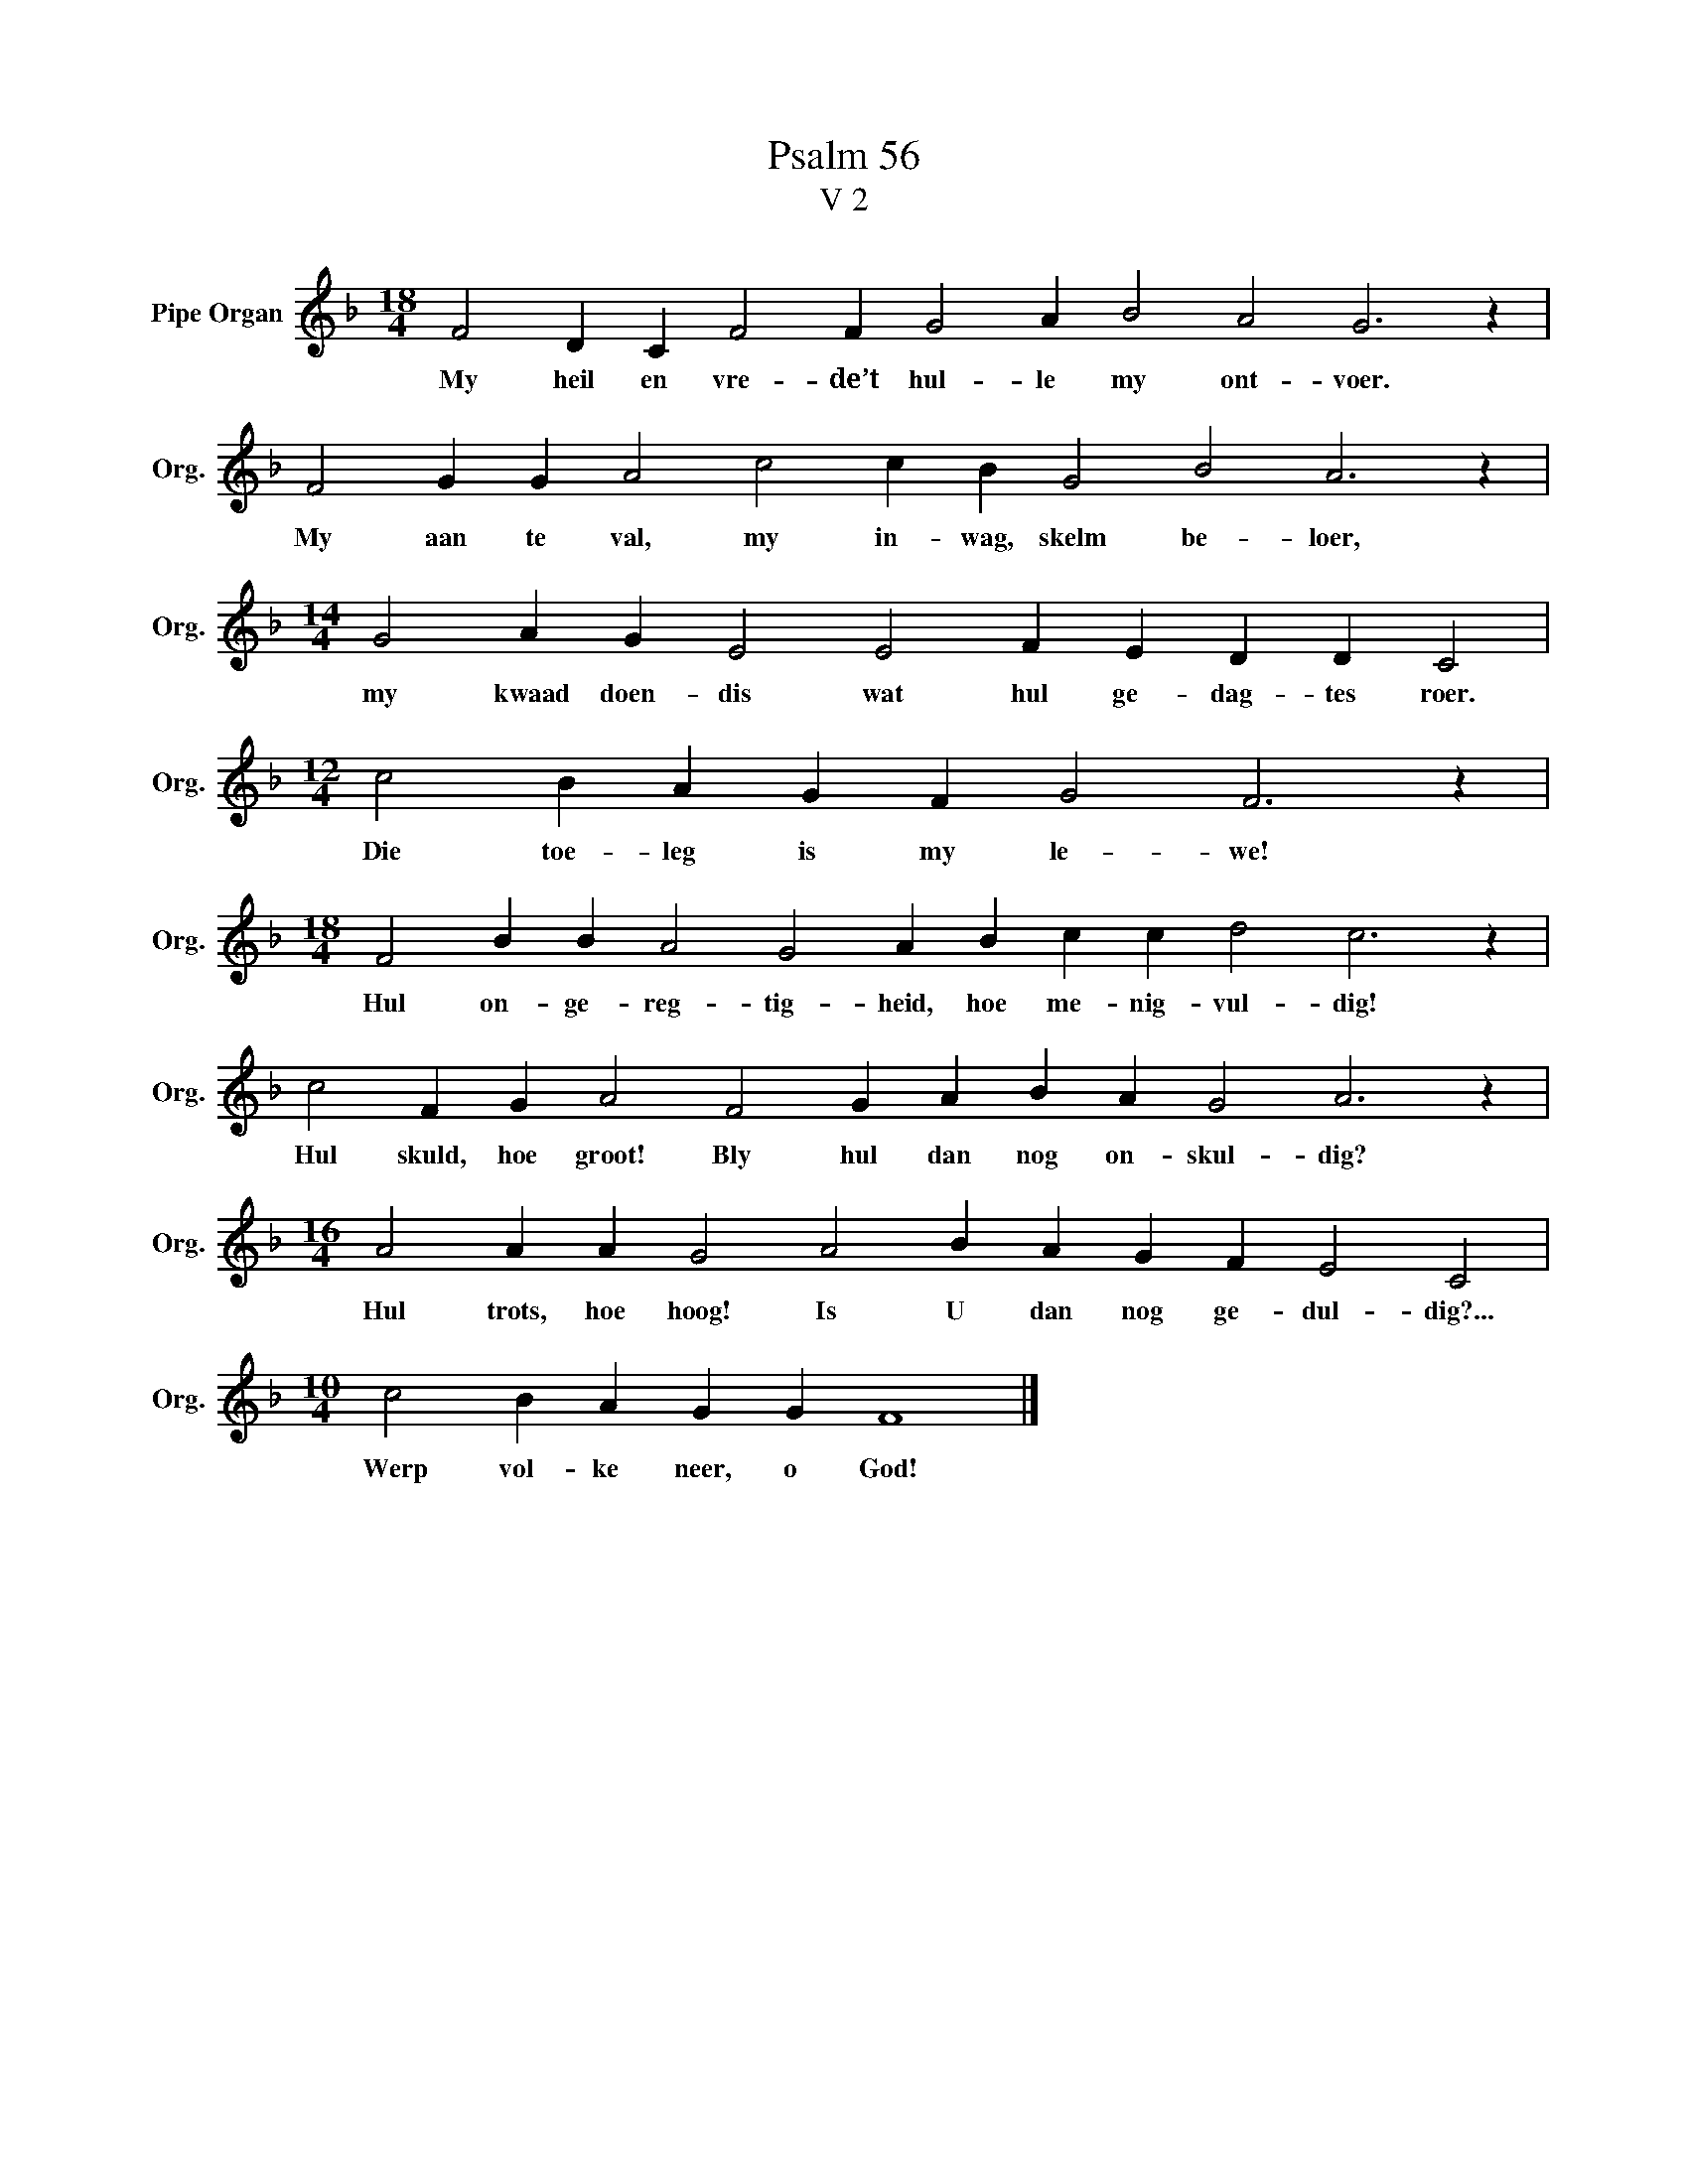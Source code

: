 X:1
T:Psalm 56
T:V 2
L:1/4
M:18/4
I:linebreak $
K:F
V:1 treble nm="Pipe Organ" snm="Org."
V:1
 F2 D C F2 F G2 A B2 A2 G3 z |$ F2 G G A2 c2 c B G2 B2 A3 z |$[M:14/4] G2 A G E2 E2 F E D D C2 |$ %3
w: My heil en vre- de’t hul- le my ont- voer.|My aan te val, my in- wag, skelm be- loer,|my kwaad doen- dis wat hul ge- dag- tes roer.|
[M:12/4] c2 B A G F G2 F3 z |$[M:18/4] F2 B B A2 G2 A B c c d2 c3 z |$ %5
w: Die toe- leg is my le- we!|Hul on- ge- reg- tig- heid, hoe me- nig- vul- dig!|
 c2 F G A2 F2 G A B A G2 A3 z |$[M:16/4] A2 A A G2 A2 B A G F E2 C2 |$[M:10/4] c2 B A G G F4 |] %8
w: Hul skuld, hoe groot! Bly hul dan nog on- skul- dig?|Hul trots, hoe hoog! Is U dan nog ge- dul- dig?...|Werp vol- ke neer, o God!|

